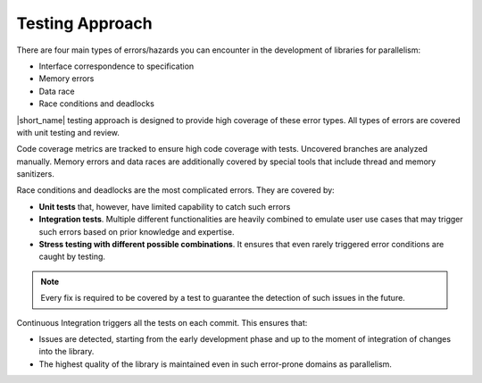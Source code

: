 .. _testing_approach:

Testing Approach 
================

There are four main types of errors/hazards you can encounter in the development of libraries for parallelism:

* Interface correspondence to specification
* Memory errors
* Data race
* Race conditions and deadlocks

|short_name| testing approach is designed to provide high coverage of these error types. 
All types of errors are covered with unit testing and review.

Code coverage metrics are tracked to ensure high code coverage with tests. Uncovered branches are analyzed manually.
Memory errors and data races are additionally covered by special tools that include thread and memory sanitizers.

Race conditions and deadlocks are the most complicated errors.
They are covered by:

* **Unit tests** that, however, have limited capability to catch such errors
* **Integration tests**. Multiple different functionalities are heavily combined to emulate user use cases that may trigger such errors based on prior knowledge and expertise. 
* **Stress testing with different possible combinations**. It ensures that even rarely triggered error conditions are caught by testing.

.. note:: Every fix is required to be covered by a test to guarantee the detection of such issues in the future.

Continuous Integration triggers all the tests on each commit. This ensures that:

* Issues are detected, starting from the early development phase and up to the moment of integration of changes into the library.
* The highest quality of the library is maintained even in such error-prone domains as parallelism.

